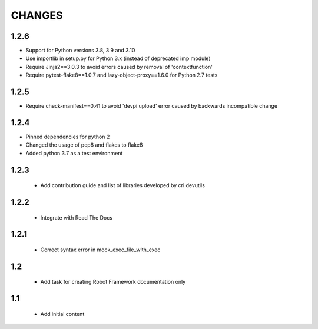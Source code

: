 .. Copyright (C) 2019, Nokia

CHANGES
=======

1.2.6
-----

- Support for Python versions 3.8, 3.9 and 3.10
- Use importlib in setup.py for Python 3.x (instead of deprecated imp module)
- Require Jinja2==3.0.3 to avoid errors caused by removal of 'contextfunction'
- Require pytest-flake8==1.0.7 and lazy-object-proxy==1.6.0 for Python 2.7 tests

1.2.5
-----

- Require check-manifest==0.41 to avoid 'devpi upload' error caused
  by backwards incompatible change

1.2.4
-----

- Pinned dependencies for python 2
- Changed the usage of pep8 and flakes to flake8
- Added python 3.7 as a test environment

1.2.3
-----

 - Add contribution guide and list of libraries developed by crl.devutils

1.2.2
-----

 - Integrate with Read The Docs


1.2.1
-----

 - Correct syntax error in mock_exec_file_with_exec

1.2
---

 - Add task for creating Robot Framework documentation only

1.1
---

 - Add initial content



